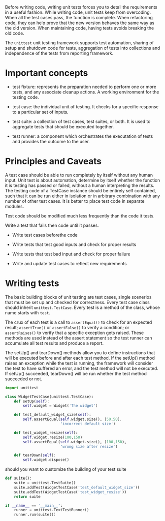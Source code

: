 Before writing code, writing unit tests forces you to detail the
requirements in a useful fashion. While writing code, unit tests keep
from overcoding. When all the test cases pass, the function is complete.
When refactoring code, they can help prove that the new version behaves
the same way as the old version. When maintaining code, having tests
avoids breaking the old code.

The =unittest= unit testing framework supports test automation, sharing
of setup and shutdown code for tests, aggregation of tests into
collections and independence of the tests from reporting framework.

* Important concepts
  :PROPERTIES:
  :CUSTOM_ID: important-concepts
  :END:

- test fixture: represents the preparation needed to perform one or more
  tests, and any associate cleanup actions. A working environment for
  the testing code.

- test case: the individual unit of testing. It checks for a specific
  response to a particular set of inputs.

- test suite: a collection of test cases, test suites, or both. It is
  used to aggregate tests that should be executed together.

- test runner: a component which orchestrates the executation of tests
  and provides the outcome to the user.

* Principles and Caveats
  :PROPERTIES:
  :CUSTOM_ID: principles-and-caveats
  :END:

A test case should be able to run completely by itself without any human
input. Unit test is about automation, determine by itself whether the
function it is testing has passed or failed, without a human
interpreting the results. The testing code of a TestCase instance should
be entirely self contained, such that it can be run either in isolation
or in arbitrary combination with any number of other test cases. It is
better to place test code in separate modules.

Test code should be modified much less frequently than the code it
tests.

Write a test that fails then code until it passes.

- Write test cases beforethe code

- Write tests that test good inputs and check for proper results

- Write tests that test bad input and check for proper failure

- Write and update test cases to reflect new requirements

* Writing tests
  :PROPERTIES:
  :CUSTOM_ID: writing-tests
  :END:

The basic building blocks of unit testing are test cases, single
scenerios that must be set up and checked for correctness. Every test
case class should inherit =unittest.TestCase=. Every test is a method of
the class, whose name starts with =test=.

The crux of each test is a call to =assertEqual()= to check for an
expected result; =assertTrue()= or =assertFalse()= to verify a
condition; or =assertRaises()= to verify that a specific exception gets
raised. These methods are used instead of the assert statement so the
test runner can accumulate all test results and produce a report.

The setUp() and tearDown() methods allow you to define instructions that
will be executed before and after each test method. If the setUp()
method raises an exception while the test is running, the framework will
consider the test to have suffered an error, and the test method will
not be executed. If setUp() succeeded, tearDown() will be run whether
the test method succeeded or not.

#+BEGIN_SRC python
    import unittest

    class WidgetTestCase(unittest.TestCase):
        def setUp(self):
            self.widget = Widget('The widget')

        def test_default_widget_size(self):
            self.assertEqual(self.widget.size(), (50,50),
                             'incorrect default size')

        def test_widget_resize(self):
            self.widget.resize(100,150)
            self.assertEqual(self.widget.size(), (100,150),
                             'wrong size after resize')
                             
        def tearDown(self):
            self.widget.dispose()
#+END_SRC

should you want to customize the building of your test suite

#+BEGIN_SRC python
    def suite():
        suite = unittest.TestSuite()
        suite.addTest(WidgetTestCase('test_default_widget_size'))
        suite.addTest(WidgetTestCase('test_widget_resize'))
        return suite

    if __name__ == '__main__':
        runner = unittest.TextTestRunner()
        runner.run(suite())
#+END_SRC
